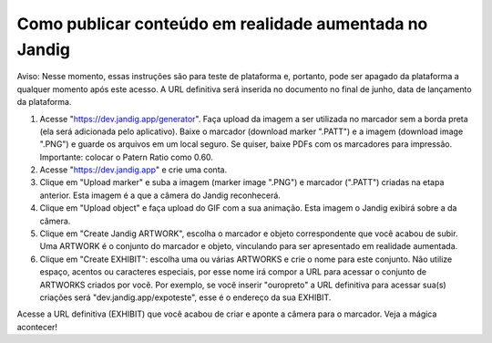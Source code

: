 Como publicar conteúdo em realidade aumentada no Jandig
=======================================================

Aviso: Nesse momento, essas instruções são para teste de plataforma e,
portanto, pode ser apagado da plataforma a qualquer momento após este
acesso. A URL definitiva será inserida no documento no final de junho,
data de lançamento da plataforma.

1) Acesse "https://dev.jandig.app/generator". Faça upload da imagem a
   ser utilizada no marcador sem a borda preta (ela será adicionada pelo
   aplicativo). Baixe o marcador (download marker ".PATT") e a imagem
   (download image ".PNG") e guarde os arquivos em um local seguro. Se
   quiser, baixe PDFs com os marcadores para impressão. Importante:
   colocar o Patern Ratio como 0.60.

2) Acesse "https://dev.jandig.app" e crie uma conta.

3) Clique em "Upload marker" e suba a imagem (marker image ".PNG") e
   marcador (".PATT") criadas na etapa anterior. Esta imagem é a que a
   câmera do Jandig reconhecerá.

4) Clique em "Upload object" e faça upload do GIF com a sua animação.
   Esta imagem o Jandig exibirá sobre a da câmera.

5) Clique em "Create Jandig ARTWORK", escolha o marcador e objeto
   correspondente que você acabou de subir. Uma ARTWORK é o conjunto do
   marcador e objeto, vinculando para ser apresentado em realidade
   aumentada.

6) Clique em "Create EXHIBIT": escolha uma ou várias ARTWORKS e crie o
   nome para este conjunto. Não utilize espaço, acentos ou caracteres
   especiais, por esse nome irá compor a URL para acessar o conjunto de
   ARTWORKS criados por você. Por exemplo, se você inserir "ouropreto" a
   URL definitiva para acessar sua(s) criações será
   "dev.jandig.app/expoteste", esse é o endereço da sua EXHIBIT.

Acesse a URL definitiva (EXHIBIT) que você acabou de criar e aponte a
câmera para o marcador. Veja a mágica acontecer!

